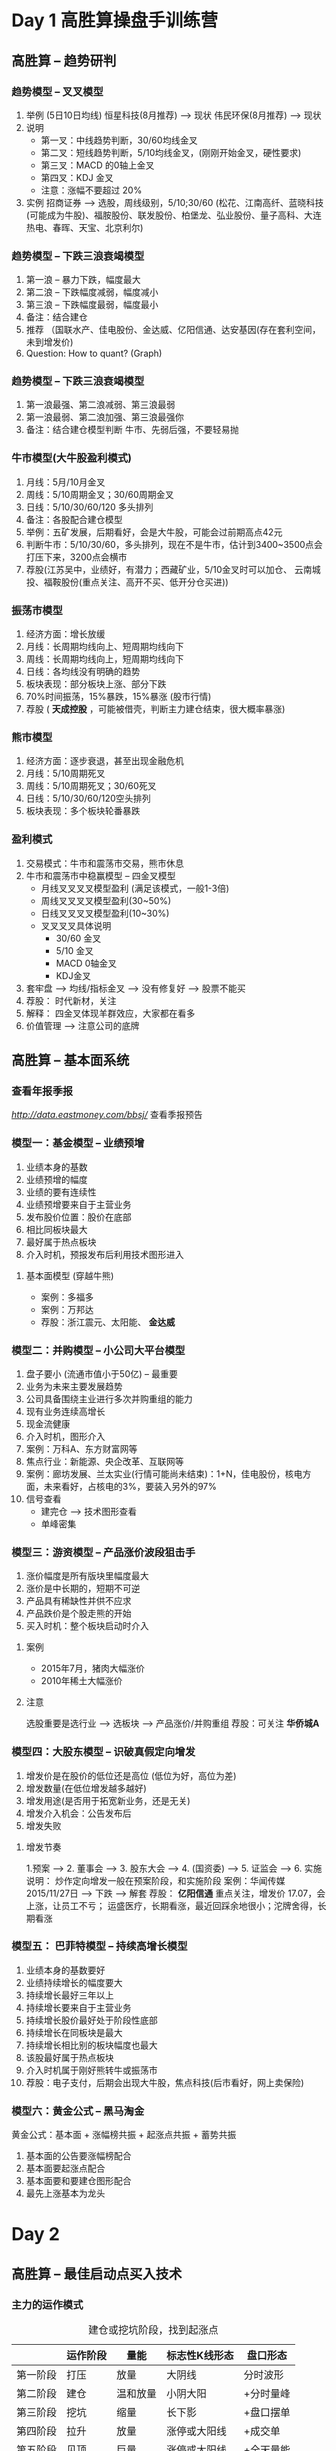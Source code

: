 * Day 1 高胜算操盘手训练营

** 高胜算 -- 趋势研判
*** 趋势模型 -- 叉叉模型
    1. 举例 (5日10日均线)
       恒星科技(8月推荐) --> 现状
       伟民环保(8月推荐) --> 现状
    2. 说明
       + 第一叉：中线趋势判断，30/60均线金叉
       + 第二叉：短线趋势判断，5/10均线金叉，(刚刚开始金叉，硬性要求)
       + 第三叉：MACD 的0轴上金叉
       + 第四叉：KDJ 金叉
       + 注意：涨幅不要超过 20%
    3. 实例
       招商证券 --> 选股，周线级别，5/10;30/60
       (松花、江南高纤、蓝晓科技(可能成为牛股)、福胺股份、联发股份、柏堡龙、弘业股份、量子高科、大连热电、春晖、天宝、北京利尔)

*** 趋势模型 -- 下跌三浪衰竭模型
    1. 第一浪 -- 暴力下跌，幅度最大
    2. 第二浪 -- 下跌幅度减弱，幅度减小
    3. 第三浪 -- 下跌幅度最弱，幅度最小
    4. 备注：结合建仓
    5. 推荐 （国联水产、佳电股份、金达威、亿阳信通、达安基因(存在套利空间，未到增发价)
    6. Question: How to quant? (Graph)

*** 趋势模型 -- 下跌三浪衰竭模型
    1. 第一浪最强、第二浪减弱、第三浪最弱
    2. 第一浪最弱、第二浪加强、第三浪最强你
    3. 备注：结合建仓模型判断
       牛市、先弱后强，不要轻易抛

*** 牛市模型(大牛股盈利模式)
    1. 月线：5月/10月金叉
    2. 周线：5/10周期金叉；30/60周期金叉
    3. 日线：5/10/30/60/120 多头排列
    4. 备注：各股配合建仓模型
    5. 举例：五矿发展，后期看好，会是大牛股，可能会过前期高点42元
    6. 判断牛市：5/10/30/60，多头排列，现在不是牛市，估计到3400~3500点会打压下来，3200点会横市
    7. 荐股(江苏吴中，业绩好，有潜力；西藏矿业，5/10金叉时可以加仓、 云南城投、福鞍股份(重点关注、高开不买、低开分仓买进))

*** 振荡市模型
    1. 经济方面：增长放缓
    2. 月线：长周期均线向上、短周期均线向下
    3. 周线：长周期均线向上，短周期均线向下
    4. 日线：各均线没有明确的趋势
    5. 板块表现：部分板块上涨、部分下跌
    6. 70%时间振荡，15%暴跌，15%暴涨 (股市行情)
    7. 荐股 ( *天成控股* ，可能被借壳，判断主力建仓结束，很大概率暴涨)

*** 熊市模型
    1. 经济方面：逐步衰退，甚至出现金融危机
    2. 月线：5/10周期死叉
    3. 周线：5/10周期死叉；30/60死叉
    4. 日线：5/10/30/60/120空头排列
    5. 板块表现：多个板块轮番暴跌

*** 盈利模式
    1. 交易模式：牛市和震荡市交易，熊市休息
    2. 牛市和震荡市中稳赢模型 -- 四金叉模型
       + 月线叉叉叉叉模型盈利 (满足该模式，一般1-3倍)
       + 周线叉叉叉叉模型盈利(30~50%)
       + 日线叉叉叉叉模型盈利(10~30%)
       + 叉叉叉叉具体说明
         - 30/60 金叉
         - 5/10 金叉
         - MACD 0轴金叉
         - KDJ金叉
    3. 套牢盘 --> 均线/指标金叉 --> 没有修复好 --> 股票不能买
    4. 荐股： 时代新材，关注
    5. 解释：
       四金叉体现羊群效应，大家都在看多
    6. 价值管理 --> 注意公司的底牌
** 高胜算 -- 基本面系统
*** 查看年报季报
    [[东方财富网][http://data.eastmoney.com/bbsj/]]
    查看季报预告
*** 模型一：基金模型 -- 业绩预增
    1. 业绩本身的基数
    2. 业绩预增的幅度
    3. 业绩的要有连续性
    4. 业绩预增要来自于主营业务
    5. 发布股价位置：股价在底部
    6. 相比同板块最大
    7. 最好属于热点板块
    8. 介入时机，预报发布后利用技术图形进入
**** 基本面模型 (穿越牛熊)
     + 案例：多福多
     + 案例：万邦达
     + 荐股：浙江震元、太阳能、 *金达威*
*** 模型二：并购模型 -- 小公司大平台模型
    1. 盘子要小 (流通市值小于50亿) -- 最重要
    2. 业务为未来主要发展趋势
    3. 公司具备围绕主业进行多次并购重组的能力
    4. 现有业务连续高增长
    5. 现金流健康
    6. 介入时机，图形介入
    7. 案例：万科A、东方财富网等
    8. 焦点行业：新能源、央企改革、互联网等
    9. 案例：廊坊发展、兰太实业(行情可能尚未结束)：1+N，佳电股份，核电方面，未来看好，占核电的3%，要装入另外的97%
    10. 信号查看
        + 建完仓 --> 技术图形查看
        + 单峰密集
*** 模型三：游资模型 -- 产品涨价波段狙击手
    1. 涨价幅度是所有版块里幅度最大
    2. 涨价是中长期的，短期不可逆
    3. 产品具有稀缺性并供不应求
    4. 产品跌价是个股走熊的开始
    5. 买入时机：整个板块启动时介入
**** 案例
     + 2015年7月，猪肉大幅涨价
     + 2010年稀土大幅涨价
**** 注意
     选股重要是选行业 --> 选板块 --> 产品涨价/并购重组
     荐股：可关注 *华侨城A*
*** 模型四：大股东模型 -- 识破真假定向增发
    1. 增发价是在股价的低位还是高位 (低位为好，高位为差)
    2. 增发数量(在低位增发越多越好)
    3. 增发用途(是否用于拓宽新业务，还是无关)
    4. 增发介入机会：公告发布后
    5. 增发失败
**** 增发节奏
     1.预案 --> 2. 董事会 --> 3. 股东大会 --> 4. (国资委) --> 5. 证监会 --> 6. 实施
     说明： 炒作定向增发一般在预案阶段，和实施阶段
     案例：华闻传媒 2015/11/27日 --> 下跌 --> 解套
     荐股： *亿阳信通* 重点关注，增发价 17.07，会上涨，让员工不亏； 运盛医疗，长期看涨，最近回踩余地很小；沱牌舍得，长期看涨
*** 模型五： 巴菲特模型 -- 持续高增长模型
    1. 业绩本身的基数要好
    2. 业绩持续增长的幅度要大
    3. 持续增长最好三年以上
    4. 持续增长要来自于主营业务
    5. 持续增长股价最好处于阶段性底部
    6. 持续增长在同板块是最大
    7. 持续增长相比别的板块幅度也最大
    8. 该股最好属于热点板块
    9. 介入时机属于刚好熊转牛或振荡市
    10. 荐股：电子支付，后期会出现大牛股，焦点科技(后市看好，网上卖保险)
*** 模型六：黄金公式 -- 黑马淘金

    黄金公式：基本面 + 涨幅榜共振 + 起涨点共振 + 蓄势共振
    1. 基本面的公告要涨幅榜配合
    2. 基本面要起涨点配合
    3. 基本面要和要建仓图形配合
    4. 最先上涨基本为龙头

* Day 2
** 高胜算 -- 最佳启动点买入技术
*** 主力的运作模式
    #+CAPTION: 建仓或挖坑阶段，找到起涨点
    |          | 运作阶段 | 量能     | 标志性K线形态 | 盘口形态  |
    |----------+----------+----------+---------------+-----------|
    | 第一阶段 | 打压     | 放量     | 大阴线        | 分时波形  |
    | 第二阶段 | 建仓     | 温和放量 | 小阴大阳      | +分时量峰 |
    | 第三阶段 | 挖坑     | 缩量     | 长下影        | +盘口摆单 |
    | 第四阶段 | 拉升     | 放量     | 涨停或大阳线  | +成交单   |
    | 第五阶段 | 见顶     | 巨量     | 涨停或大阳线  | +全天量能 |
    |          |          |          |               | +阶段量能 |


    |            | 分时波形 | 分时量峰     | 全天成交量 | 五档摆单       | 成交单     |
    |------------+----------+--------------+------------+----------------+------------|
    | 建仓       | 冲击波   | 冲击性量峰   | 有节奏放量 | 五档大单压盘   | 明显买单   |
    | *建仓完毕* | *脉冲波* | *萎缩性量峰* | *严重缩量* | *五档平衡盘*   | *平衡单*   |
    | 起涨       | 攻击波   | 攻击型量峰   | 有节奏放量 | 五档大单攻击盘 | 密集成交单 |
    | 见顶       | 回头波   | 萎缩性量峰   | 无节奏放量 | 五档大单托盘   | 明显卖单   |

*** 主力的三种吸筹模式

**** 模式一：牛长熊短
     1. 一波或几波牛长熊短的 *N形K线形态* --> 缓慢走高
     2. 慢牛走高之后，主力通常以少量筹码迅速将股价打压下来，这段快速打压通常称为快熊，以便重新以较低价格继续建仓 --> 缩量
**** 模式二：红肥绿瘦模式 (上涨建仓)
     1. 开盘价形态：低开高走
     2. K线形态：红色K线比较胖，绿色的K线瘦
     3. 量能：红色K线放量，绿色K线缩量
     4. *整个形态：以小阴小阳为主，温和放量*
     5. 盘口：以五档大盘压盘为主
     6. 分时图：以尖角状冲击波为主
     7. 荐股： *汉得信息* (主力建仓) *宝利国际*
**** 模式三：窄幅横盘模式  (横盘建仓)
     1. 趋势转变：下跌趋势转变为横盘趋势
     2. 涨跌范围：横盘范围幅度15%内
     3. *筹码峰：由高位向低位转移并形成,并形成单峰密集*
     4. *换手率：一般临界点，全流通为300-500%，非全流通不要求这么高*
     5. 标志性K线形态：红肥绿瘦
     6. 盘口特征：经常出现五档大单压盘
     7. 荐股： *天成控股* 至少一倍增值，看基本面，大股东自己增发自己接收，增发价9元左右； *国联水产* ，主力很可能建仓结束； *中集集团* ，建仓中
**** 模式四：下跌建仓
     下跌三狼衰竭模型，不一定行成单峰密集，因为主力自己已经被套住了
     荐股： *ST4五稀* ，有希望成为牛股，主力建仓很可能已经完毕； *宝利国际* ，业绩不好，多次发布要重组消息，很可能成为壳公司，月线尚未修复
*** 主力成本计算模式
**** 技术图形模式
     1. 方法一 -- 均线判断
        + 中短线主力建仓时间：大约4-12周，平均为8-10周
        + 主力成本：可以估算8-10周均价线是主力的成本区域 (虽有一定误差，但不会偏差10%，我们取10周线作为主力建仓成本)
        + 个股升幅：主力其操盘的个股升幅至少在 50% 以上，多数为 100% 甚至更多
        + 主力利润：一般地，一只股票从一波行情的 最低点到最高点升幅若为150%，则主力的正常利润是100%- 。。。左右
**** 公司公告模式
     1. 研究10大股东
     2. 大股东增持价
        荐股： *金达威* 大股东增持价比现价略高
     3. 定向增发价
        荐股： *兆驰股份* 定向增发价比现价高
     4. 员工持股价
        荐股： *亿阳信通* 员工持股价比现价高，存在套利空间
     5. 股权激励
*** 启动点技术 (主升浪牛股技术)
    1. 缩量：前期要充分调整建仓
    2. 放量：倍量并要有密集成交大单
    3. K线结构：大阳线
    4. 均线金叉：反弹：5/10周期金叉(最基本要求) 主升：5/10周期均线，30/60均线金叉
    5. 指标要求：KDJ，MACD金叉
    6. 基本面：有重要公告发布
    7. 板块联动要求 -- 涨幅榜排名
    8. 荐股： *海宁皮城* ，可能起涨； *梅安森* 可能被借壳； *中核科技* 可能有戏； *四川成渝* ，主力基本建仓结束； *千源医药* ; *赛象科技* 分仓进入；机械板块，可以做
*** 选股模式
    1. 技术图形 --> 选股
    2. 基本面 -- > 空间
    3. 起涨点 --> 买点
    4. 逃顶 --> 卖点

** 高胜算 -- 逃顶及风控法则口：以五档大盘压盘为主
*** 六种高胜算买入模型

**** 模型一 -- 启动板稳赢买入模型
     1. *启动停板* ： 缩量之后第一个涨停板
     2. 缩量涨幅：不能超过 20%
     3. 涨停时间：早盘越早涨停越好
     4. 涨停封单：越大越好
     5. 涨停开板：次数少
     6. 板块联动：整个板块都涨停
     7. 买入模式：涨停上买入，第二天买入
     8. 注意：
        + 追涨必须主力建仓结束 (有些单峰密集)
        + 前期涨幅不能太大
        + 板块都涨停
        + 黑马股除了满足条件1-7外，还有条件：
          - 有一个板块中，有一个股票涨停
          - 板块中股票不少于20个
**** 模型二 -- 涨停回头波起涨点买入
     1. 近期状况：发生了涨停板
     2. 前期缩量涨幅：没有超过 20%
     3. 回调时间：有3到8天的回调
     4. 回调状况：缩量并不破前期涨停的起涨点
     5. 公告：回调的期间最好有重大利好发布
     6. 盘口摆单：五档大单压盘、五档大单托盘
     7. 历史会重演
     8. 买入模式：回调重要支撑位买入
     9. 补充：
        + 涨停板起点附近出现红色K线
        + 案例：特发信息
**** 模型三 --地平线高开稳赢买入模型
     1. 高开幅度： 3到7点
     2. 缩量：前期缩量涨幅没有超过20%
     3. 量比：量比最好在1:3左右
     4. 公告：最好有重要利好公布
     5. 热点板块：整个板块联动
     6. 大盘环境：5/10均线金叉
     7. 买入模式：高开买入；回调5均线，10均线
**** 模型四 -- 婴儿底稳赢买入模型 -- 挖坑
     1. 建仓迹象： 前期有明显 *建仓* 迹象
     2. 均线： 长期均线多头排列，5/10均线死叉
     3. 缩量： 在底部充分 *缩量*
     4. 公告：最好有 *重大利好公布，并且不涨*
     5. 板块： 整个板块联动
     6. 基本面：个股基本面良好
     7. 盘口：盘中经常出现5档大单压盘
     8. 适合大资金重仓介入
     9. 买入模式：
     10. 注意：
         + 满仓做股票，非常危险，最好分仓
         + 上升趋势中出现缩量，出现起涨信号(大阳线) 可以买入
**** 模型五 -- 45度稳赢买入模型
     1. 个股状态：强势个股，股价呈现45度
     2. 均线：5/10金叉，金叉越多越好
     3. *缩量：缩量回踩5或10周期均线* (尽量不去追涨，阴线时入)
     4. 公告：最好有重大利好公布
     5. 板块：整个板块联动
     6. 基本面：个股基本面良好
     7. 涨幅：前期涨幅不能太大
     8. 买入模式：在5均线和10均线买入
**** 模型六 -- 黄金转折点稳赢买入模型
     1. 均线状态：K线一阳穿多线，均线变成金叉
     2. 热点板块：排在涨幅榜前五
     3. K线状态：涨停或大阳线
     4. 公告：最好有重大利好公布
     5. 基本面：个股基本面良好
     6. 涨幅：前期涨幅不能太大
     7. 买入模式：尾盘买入或者第二天买入
     8. 荐股：姚记扑克，回踩时候可以考虑入

*** 六种绝顶的逃顶技术
**** 模型一：诱多涨停板卖出模型
     1. 涨停板上成交量情况， *巨量* 成交
     2. 涨停板上挂单情况： *先撤巨单再挂巨单*
     3. 前期短期上涨幅度：已经达到30%到50%
     4. 涨停板开板次数： *多次开板*
     5. 涨停板封单数量： *封单小*
     6. 成交单情况： *大且密集*
     7. 举例：长白山
**** 模型二：分时放量卖出模型 （60分钟、30分钟）
     1. 放巨量：30/60分钟图 *放巨量* 滞涨
     2. 前期涨幅：超过20%
     3. K线结构：30/60分钟 (大阳线、大阴线、长上影)
     4. 盘口：大单托盘、大单压盘
     5. 成交单情况：中单比较多
     6. 分时图波形：明显诱多
     7. 分时成交量：杂乱无章
     8. 板块联动要求：整个板块都在跌
     9. 最好结合模型三来看
**** 模型三：盘口见顶卖出模型  (*重要*)
     1. 分时图价格：易出现高开低走或低开低走
     2. 分时量柱：拉升 *无量* ，拉升没有密集成交单
     3. 分时成交量：全天无规律或杂乱无章
     4. 全天成交量：没有缩量或 *放大*
     5. 盘口摆单：五档大单托盘；波段见顶五档大单压盘
     6. 成交单情况：大单卖出多，小单买入少
     7. 分时波形：成振荡状态或回头波杀跌
**** 模型四：K线形态见顶卖出模型
     1. 长上影放天量
     2. 乌云顶放天量
     3. 倒转锤头放天量
     4. 两组重合见历史大顶
**** 模型五：公告见顶卖出模型
     1. 顶部大股东减持
     2. 减持幅度：相对于总股本比较大
     3. 减持当天放量情况：放天量
     4. 减持极容易成为历史大顶
**** 模型六：均线见顶卖出模型
     1. 放量跌破 (波段的终结均线)：10均线
     2. 跌破之后出现加速K线形态，两阴夹一阳
     3. 上涨幅度：前期上涨幅度巨大
     4. 跌破之后第二天或第三天不收回
     5. 大盘处于下跌势
     6. 跌破之后，5均线/10均线已经出现死叉
**** 流程总结
    盘口见顶(可能还会涨20-30%) --> 分时图见顶 --> 涨停见顶 --> K线见顶 --> 公告 --> 均线见顶
*** 荐股
    *金达威* ，未来一年看好，接近增发价，基本面看，公司现金流强势，业绩可以
    *万邦达* ，近期不断增持，可以关注

** 仓位配置
总资产 1000 万，配置：
1. 不能买在一个股票上
2. 不能满仓
3. 三个股票
   300万(100万机动)
   金达威：150万进场 + 起涨时(加仓100万)
* 总结

| 序号 | 原理 | 核心要素 | 备注 |
|------+------+----------+------|
|      |      |          |      |

